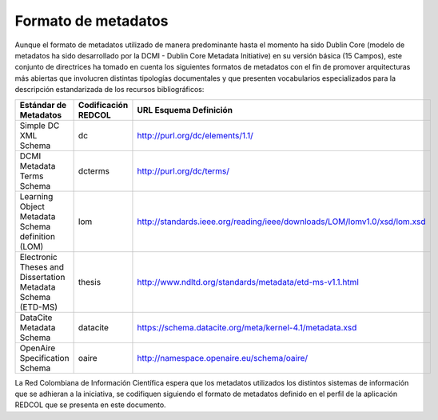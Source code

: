 .. _formatoMeta:

Formato de metadatos
====================

Aunque el formato de metadatos utilizado de manera predominante hasta el momento ha sido Dublin Core  (modelo de metadatos ha sido desarrollado por la DCMI - Dublin Core Metadata Initiative) en su versión básica (15 Campos), este conjunto de directrices ha tomado en cuenta los siguientes formatos de metadatos con el fin de promover arquitecturas más abiertas que involucren distintas tipologías documentales y que presenten vocabularios especializados para la descripción estandarizada de los recursos bibliográficos:

+-------------------------------------------------------------+---------------------+--------------------------------------------------------------------------+
| Estándar de Metadatos                                       | Codificación REDCOL | URL Esquema Definición                                                   |
+=============================================================+=====================+==========================================================================+
| Simple DC XML Schema                                        | dc                  | http://purl.org/dc/elements/1.1/                                         |
+-------------------------------------------------------------+---------------------+--------------------------------------------------------------------------+
| DCMI Metadata Terms Schema                                  | dcterms             | http://purl.org/dc/terms/                                                |
+-------------------------------------------------------------+---------------------+--------------------------------------------------------------------------+
| Learning Object Metadata Schema definition (LOM)            | lom                 | http://standards.ieee.org/reading/ieee/downloads/LOM/lomv1.0/xsd/lom.xsd |
+-------------------------------------------------------------+---------------------+--------------------------------------------------------------------------+
| Electronic Theses and Dissertation Metadata Schema (ETD-MS) | thesis              | http://www.ndltd.org/standards/metadata/etd-ms-v1.1.html                 |
+-------------------------------------------------------------+---------------------+--------------------------------------------------------------------------+
| DataCite Metadata Schema                                    | datacite            | https://schema.datacite.org/meta/kernel-4.1/metadata.xsd                 |
+-------------------------------------------------------------+---------------------+--------------------------------------------------------------------------+
| OpenAire Specification Schema                               | oaire               | http://namespace.openaire.eu/schema/oaire/                               |
+-------------------------------------------------------------+---------------------+--------------------------------------------------------------------------+

La Red Colombiana de Información Científica espera que los metadatos utilizados los distintos sistemas de información que se adhieran a la iniciativa, se codifiquen siguiendo el formato de metadatos definido en el perfil de la aplicación REDCOL que se presenta en este documento.